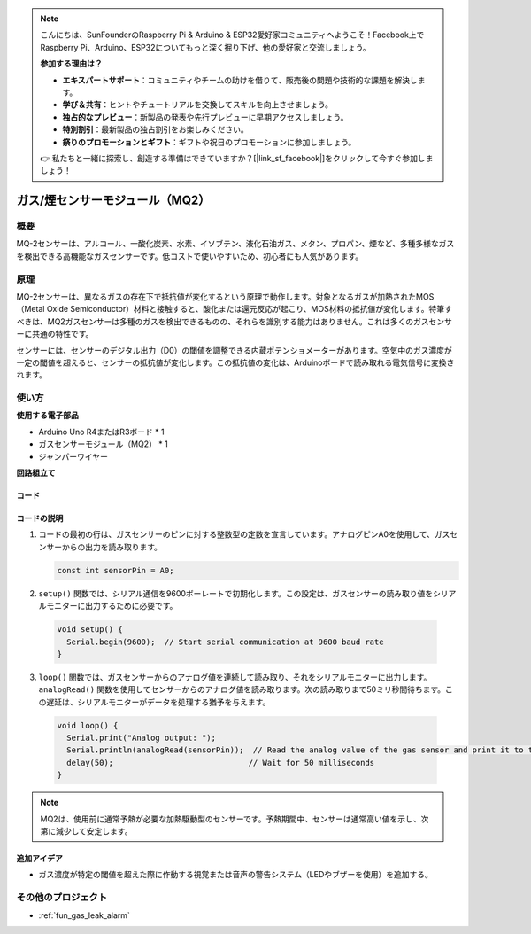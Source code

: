.. note::

    こんにちは、SunFounderのRaspberry Pi & Arduino & ESP32愛好家コミュニティへようこそ！Facebook上でRaspberry Pi、Arduino、ESP32についてもっと深く掘り下げ、他の愛好家と交流しましょう。

    **参加する理由は？**

    - **エキスパートサポート**：コミュニティやチームの助けを借りて、販売後の問題や技術的な課題を解決します。
    - **学び＆共有**：ヒントやチュートリアルを交換してスキルを向上させましょう。
    - **独占的なプレビュー**：新製品の発表や先行プレビューに早期アクセスしましょう。
    - **特別割引**：最新製品の独占割引をお楽しみください。
    - **祭りのプロモーションとギフト**：ギフトや祝日のプロモーションに参加しましょう。

    👉 私たちと一緒に探索し、創造する準備はできていますか？[|link_sf_facebook|]をクリックして今すぐ参加しましょう！

.. _cpn_gas:

ガス/煙センサーモジュール（MQ2）
=====================================

.. image:: img/02_mq2_gas_module.png
    :width: 350
    :align: center

概要
---------------------------
MQ-2センサーは、アルコール、一酸化炭素、水素、イソブテン、液化石油ガス、メタン、プロパン、煙など、多種多様なガスを検出できる高機能なガスセンサーです。低コストで使いやすいため、初心者にも人気があります。

原理
---------------------------
MQ-2センサーは、異なるガスの存在下で抵抗値が変化するという原理で動作します。対象となるガスが加熱されたMOS（Metal Oxide Semiconductor）材料と接触すると、酸化または還元反応が起こり、MOS材料の抵抗値が変化します。特筆すべきは、MQ2ガスセンサーは多種のガスを検出できるものの、それらを識別する能力はありません。これは多くのガスセンサーに共通の特性です。

センサーには、センサーのデジタル出力（D0）の閾値を調整できる内蔵ポテンショメーターがあります。空気中のガス濃度が一定の閾値を超えると、センサーの抵抗値が変化します。この抵抗値の変化は、Arduinoボードで読み取れる電気信号に変換されます。

使い方
---------------------------

**使用する電子部品**

- Arduino Uno R4またはR3ボード * 1
- ガスセンサーモジュール（MQ2） * 1
- ジャンパーワイヤー

**回路組立て**

.. image:: img/02_mq2_sensor_circuit.png
    :width: 520
    :align: center

.. raw:: html
    
    <br/><br/>   

コード
^^^^^^^^^^^^^^^^^^^^
.. raw:: html

    <iframe src=https://create.arduino.cc/editor/sunfounder01/1de900bf-d3bf-411a-8f6b-23e53b704bf5/preview?embed style="height:510px;width:100%;margin:10px 0" frameborder=0></iframe>

.. raw:: html

   <video loop autoplay muted style = "max-width:100%">
      <source src="../_static/video/basic/02-component_gas.mp4"  type="video/mp4">
      お使いのブラウザはビデオタグをサポートしていません。
   </video>
   <br/><br/>  


コードの説明
^^^^^^^^^^^^^^^^^^^^^^^^^^^^^^^^^^^^^^^^

1. コードの最初の行は、ガスセンサーのピンに対する整数型の定数を宣言しています。アナログピンA0を使用して、ガスセンサーからの出力を読み取ります。

   .. code-block:: arduino
   
      const int sensorPin = A0;

2.  ``setup()`` 関数では、シリアル通信を9600ボーレートで初期化します。この設定は、ガスセンサーの読み取り値をシリアルモニターに出力するために必要です。

   .. code-block:: arduino
   
      void setup() {
        Serial.begin(9600);  // Start serial communication at 9600 baud rate
      }

3.  ``loop()`` 関数では、ガスセンサーからのアナログ値を連続して読み取り、それをシリアルモニターに出力します。 ``analogRead()`` 関数を使用してセンサーからのアナログ値を読み取ります。次の読み取りまで50ミリ秒間待ちます。この遅延は、シリアルモニターがデータを処理する猶予を与えます。

   .. code-block:: arduino
   
      void loop() {
        Serial.print("Analog output: ");
        Serial.println(analogRead(sensorPin));  // Read the analog value of the gas sensor and print it to the serial monitor
        delay(50);                             // Wait for 50 milliseconds
      }

.. note:: 

  MQ2は、使用前に通常予熱が必要な加熱駆動型のセンサーです。予熱期間中、センサーは通常高い値を示し、次第に減少して安定します。

追加アイデア
^^^^^^^^^^^^^^^^

- ガス濃度が特定の閾値を超えた際に作動する視覚または音声の警告システム（LEDやブザーを使用）を追加する。

その他のプロジェクト
---------------------------
* :ref:`fun_gas_leak_alarm`
